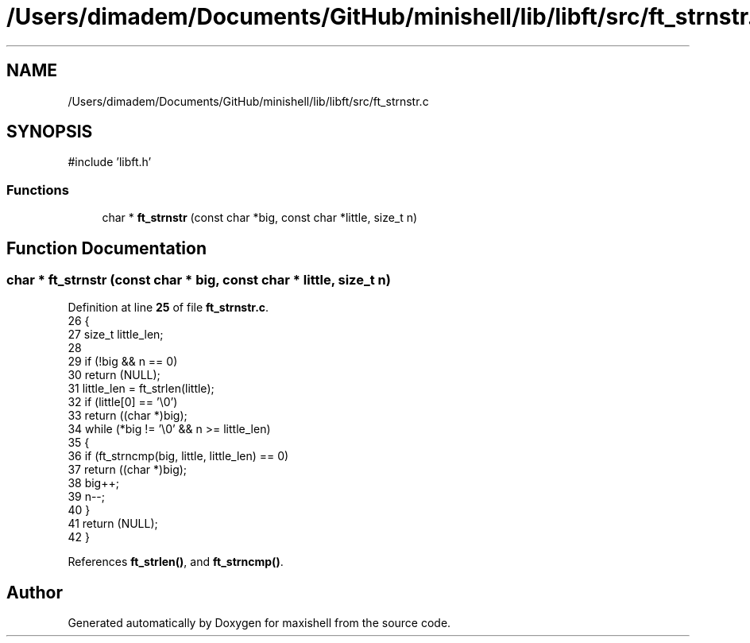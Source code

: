 .TH "/Users/dimadem/Documents/GitHub/minishell/lib/libft/src/ft_strnstr.c" 3 "Version 1" "maxishell" \" -*- nroff -*-
.ad l
.nh
.SH NAME
/Users/dimadem/Documents/GitHub/minishell/lib/libft/src/ft_strnstr.c
.SH SYNOPSIS
.br
.PP
\fR#include 'libft\&.h'\fP
.br

.SS "Functions"

.in +1c
.ti -1c
.RI "char * \fBft_strnstr\fP (const char *big, const char *little, size_t n)"
.br
.in -1c
.SH "Function Documentation"
.PP 
.SS "char * ft_strnstr (const char * big, const char * little, size_t n)"

.PP
Definition at line \fB25\fP of file \fBft_strnstr\&.c\fP\&.
.nf
26 {
27     size_t  little_len;
28 
29     if (!big && n == 0)
30         return (NULL);
31     little_len = ft_strlen(little);
32     if (little[0] == '\\0')
33         return ((char *)big);
34     while (*big != '\\0' && n >= little_len)
35     {
36         if (ft_strncmp(big, little, little_len) == 0)
37             return ((char *)big);
38         big++;
39         n\-\-;
40     }
41     return (NULL);
42 }
.PP
.fi

.PP
References \fBft_strlen()\fP, and \fBft_strncmp()\fP\&.
.SH "Author"
.PP 
Generated automatically by Doxygen for maxishell from the source code\&.
